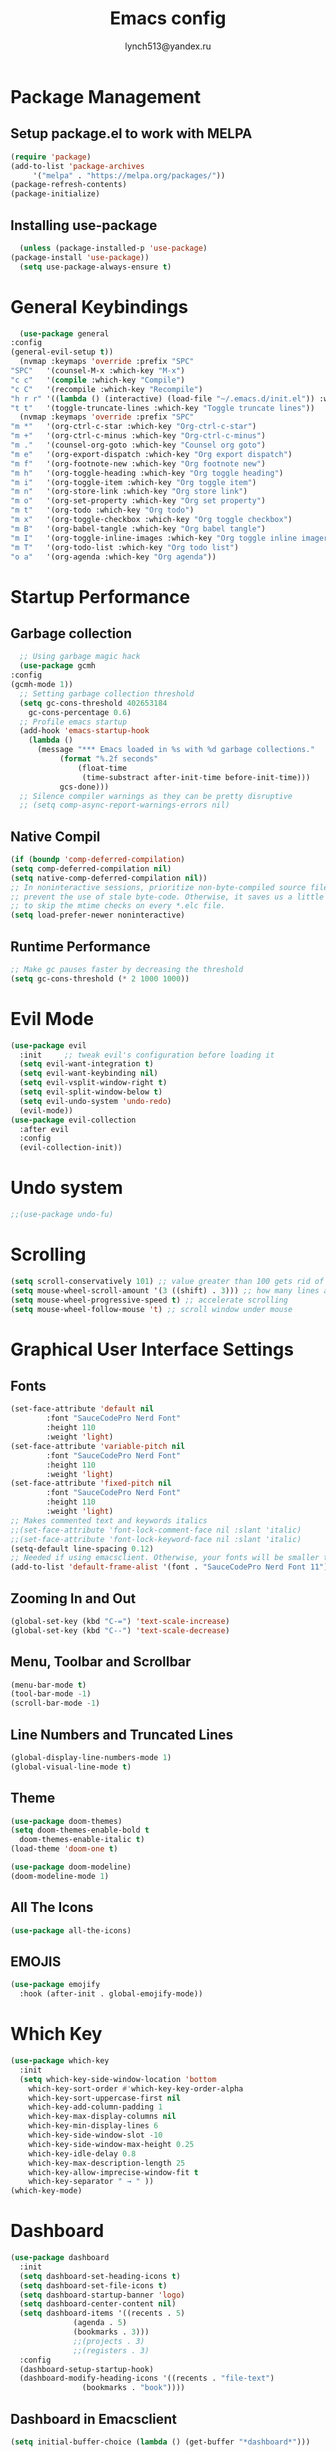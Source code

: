  #+TITLE: Emacs config
 #+AUTHOR: lynch513@yandex.ru

* Package Management

** Setup package.el to work with MELPA

    #+begin_src emacs-lisp
      (require 'package)
      (add-to-list 'package-archives
		   '("melpa" . "https://melpa.org/packages/"))
      (package-refresh-contents)
      (package-initialize)
    #+end_src

** Installing use-package

    #+begin_src emacs-lisp
      (unless (package-installed-p 'use-package) 
	(package-install 'use-package))
      (setq use-package-always-ensure t)
    #+end_src

* General Keybindings

    #+begin_src emacs-lisp
      (use-package general
	:config
	(general-evil-setup t))
      (nvmap :keymaps 'override :prefix "SPC"
	"SPC"   '(counsel-M-x :which-key "M-x")
	"c c"   '(compile :which-key "Compile")
	"c C"   '(recompile :which-key "Recompile")
	"h r r" '((lambda () (interactive) (load-file "~/.emacs.d/init.el")) :which-key "Reload emacs config")
	"t t"   '(toggle-truncate-lines :which-key "Toggle truncate lines"))
      (nvmap :keymaps 'override :prefix "SPC"
	"m *"   '(org-ctrl-c-star :which-key "Org-ctrl-c-star")
	"m +"   '(org-ctrl-c-minus :which-key "Org-ctrl-c-minus")
	"m ."   '(counsel-org-goto :which-key "Counsel org goto")
	"m e"   '(org-export-dispatch :which-key "Org export dispatch")
	"m f"   '(org-footnote-new :which-key "Org footnote new")
	"m h"   '(org-toggle-heading :which-key "Org toggle heading")
	"m i"   '(org-toggle-item :which-key "Org toggle item")
	"m n"   '(org-store-link :which-key "Org store link")
	"m o"   '(org-set-property :which-key "Org set property")
	"m t"   '(org-todo :which-key "Org todo")
	"m x"   '(org-toggle-checkbox :which-key "Org toggle checkbox")
	"m B"   '(org-babel-tangle :which-key "Org babel tangle")
	"m I"   '(org-toggle-inline-images :which-key "Org toggle inline imager")
	"m T"   '(org-todo-list :which-key "Org todo list")
	"o a"   '(org-agenda :which-key "Org agenda"))
    #+end_src

* Startup Performance

** Garbage collection

    #+begin_src emacs-lisp
      ;; Using garbage magic hack
      (use-package gcmh
	:config
	(gcmh-mode 1))
      ;; Setting garbage collection threshold
      (setq gc-cons-threshold 402653184
	    gc-cons-percentage 0.6)
      ;; Profile emacs startup
      (add-hook 'emacs-startup-hook
		(lambda ()
		  (message "*** Emacs loaded in %s with %d garbage collections."
			   (format "%.2f seconds"
				   (float-time
				    (time-substract after-init-time before-init-time)))
			   gcs-done)))
      ;; Silence compiler warnings as they can be pretty disruptive
      ;; (setq comp-async-report-warnings-errors nil)
    #+end_src

** Native Compil

    #+begin_src emacs-lisp
      (if (boundp 'comp-deferred-compilation)
      (setq comp-deferred-compilation nil)
      (setq native-comp-deferred-compilation nil))
      ;; In noninteractive sessions, prioritize non-byte-compiled source files to
      ;; prevent the use of stale byte-code. Otherwise, it saves us a little IO time
      ;; to skip the mtime checks on every *.elc file.
      (setq load-prefer-newer noninteractive)
    #+end_src

** Runtime Performance

    #+begin_src emacs-lisp
      ;; Make gc pauses faster by decreasing the threshold
      (setq gc-cons-threshold (* 2 1000 1000))
    #+end_src

* Evil Mode

   #+begin_src emacs-lisp
     (use-package evil
       :init     ;; tweak evil's configuration before loading it
       (setq evil-want-integration t)
       (setq evil-want-keybinding nil)
       (setq evil-vsplit-window-right t)
       (setq evil-split-window-below t)
       (setq evil-undo-system 'undo-redo)
       (evil-mode))
     (use-package evil-collection
       :after evil
       :config
       (evil-collection-init))
   #+end_src

* Undo system

   #+begin_src emacs-lisp
     ;;(use-package undo-fu)
   #+end_src

* Scrolling

   #+begin_src emacs-lisp
     (setq scroll-conservatively 101) ;; value greater than 100 gets rid of half page jumping
     (setq mouse-wheel-scroll-amount '(3 ((shift) . 3))) ;; how many lines at a time
     (setq mouse-wheel-progressive-speed t) ;; accelerate scrolling
     (setq mouse-wheel-follow-mouse 't) ;; scroll window under mouse
   #+end_src

* Graphical User Interface Settings
   
** Fonts

   #+begin_src emacs-lisp
     (set-face-attribute 'default nil
			 :font "SauceCodePro Nerd Font"
			 :height 110
			 :weight 'light)
     (set-face-attribute 'variable-pitch nil
			 :font "SauceCodePro Nerd Font"
			 :height 110
			 :weight 'light)
     (set-face-attribute 'fixed-pitch nil
			 :font "SauceCodePro Nerd Font"
			 :height 110
			 :weight 'light)
     ;; Makes commented text and keywords italics
     ;;(set-face-attribute 'font-lock-comment-face nil :slant 'italic)
     ;;(set-face-attribute 'font-lock-keyword-face nil :slant 'italic)
     (setq-default line-spacing 0.12)
     ;; Needed if using emacsclient. Otherwise, your fonts will be smaller than expected
     (add-to-list 'default-frame-alist '(font . "SauceCodePro Nerd Font 11"))
   #+end_src

** Zooming In and Out

   #+begin_src emacs-lisp
     (global-set-key (kbd "C-=") 'text-scale-increase)
     (global-set-key (kbd "C--") 'text-scale-decrease)
   #+end_src

** Menu, Toolbar and Scrollbar

   #+begin_src emacs-lisp
     (menu-bar-mode t)
     (tool-bar-mode -1)
     (scroll-bar-mode -1)
   #+end_src

** Line Numbers and Truncated Lines

   #+begin_src emacs-lisp
     (global-display-line-numbers-mode 1)
     (global-visual-line-mode t)
   #+end_src
   
** Theme

   #+begin_src emacs-lisp
     (use-package doom-themes)
     (setq doom-themes-enable-bold t
	   doom-themes-enable-italic t)
     (load-theme 'doom-one t)
   #+end_src

   #+begin_src emacs-lisp
     (use-package doom-modeline)
     (doom-modeline-mode 1)
   #+end_src

** All The Icons

   #+begin_src emacs-lisp
     (use-package all-the-icons)
   #+end_src

** EMOJIS

   #+begin_src emacs-lisp
     (use-package emojify
       :hook (after-init . global-emojify-mode))
   #+end_src
   
* Which Key

   #+begin_src emacs-lisp
     (use-package which-key
       :init
       (setq which-key-side-window-location 'bottom
	     which-key-sort-order #'which-key-key-order-alpha
	     which-key-sort-uppercase-first nil
	     which-key-add-column-padding 1
	     which-key-max-display-columns nil
	     which-key-min-display-lines 6
	     which-key-side-window-slot -10
	     which-key-side-window-max-height 0.25
	     which-key-idle-delay 0.8
	     which-key-max-description-length 25
	     which-key-allow-imprecise-window-fit t
	     which-key-separator " → " ))
     (which-key-mode)
   #+end_src

* Dashboard

   #+begin_src emacs-lisp
     (use-package dashboard
       :init
       (setq dashboard-set-heading-icons t)
       (setq dashboard-set-file-icons t)
       (setq dashboard-startup-banner 'logo)
       (setq dashboard-center-content nil)
       (setq dashboard-items '((recents . 5)
			       (agenda . 5)
			       (bookmarks . 3)))
			       ;;(projects . 3)
			       ;;(registers . 3)
       :config
       (dashboard-setup-startup-hook)
       (dashboard-modify-heading-icons '((recents . "file-text")
					 (bookmarks . "book"))))
   #+end_src

** Dashboard in Emacsclient

   #+begin_src emacs-lisp
     (setq initial-buffer-choice (lambda () (get-buffer "*dashboard*")))
   #+end_src

* File Manager (Dired)

   #+begin_src emacs-lisp
     (use-package all-the-icons-dired)
     (use-package dired-open)
     (use-package peep-dired)

     (nvmap :states '(normal visual) :keymaps 'override :prefix "SPC"
       "d d" '(dired :which-key "Open dired")
       "d j" '(dired-jump :which-key "Dired jump to current")
       "d p" '(peep-dired :which-key "Peep-dired"))

     (with-eval-after-load 'dired
       (evil-define-key 'normal dired-mode-map (kbd "h") 'dired-up-directory)
       (evil-define-key 'normal dired-mode-map (kbd "l") 'dired-open-file)
       (evil-define-key 'normal peep-dired-mode-map (kbd "j") 'peep-dired-next-file)
       (evil-define-key 'normal peep-dired-mode-map (kbd "k") 'peep-dired-prev-file))

     (add-hook 'peep-dired-hook 'evil-normalize-keymaps)
     ;; Get file icons in dired
     (add-hook 'dired-mode-hook 'all-the-icons-dired-mode)
   #+end_src

* Delete Selection Mode

   #+begin_src emacs-lisp
     (delete-selection-mode t)
   #+end_src

* Useful File Functions

   #+begin_src emacs-lisp
     (defun dt/show-and-copy-buffer-path ()
       "Show and copy the full path to the current file in the minibuffer."
       (interactive)
       ;; list-buffers-directory is the variable set in dired buffers
       (let ((file-name (or (buffer-file-name) list-buffers-directory)))
	 (if file-name
	     (message (kill-new file-name))
	   (error "Buffer not visiting a file"))))
     (defun dt/show-buffer-path-name ()
       "Show the full path to the current file in the minibuffer."
       (interactive)
       (let ((file-name (buffer-file-name)))
	 (if file-name
	     (progn
	       (message file-name)
	       (kill-new file-name))
	   (error "Buffer not visiting a file"))))
   #+end_src

* System clipboard

   #+begin_src emacs-lisp
     (setq x-select-enable-clipboard t)
   #+end_src

* Keybindings

Remap Escape key to Ctrl-L in evil mode

   #+begin_src emacs-lisp
     (define-key evil-insert-state-map (kbd "C-l") 'evil-normal-state)
   #+end_src

** Buffers and Bookmarks

   #+begin_src emacs-lisp
     (nvmap :states '(normal visual) :keymaps 'override :prefix "SPC"
       "b b" '(ibuffer :which-key "Ibuffer")
       "b c" '(clone-indirect-buffer-other-window :which-key "Clone indirect buffer other window")
       "b k" '(kill-current-buffer :whick-key "Kill current buffer")
       "b n" '(next-buffer :which-key "Next buffer")
       "b p" '(previous-buffer :which-key "Previous buffer")
       "b B" '(ibuffer-list-buffers :which-key "Ibuffer list buffers")
       "b K" '(kill-buffer :which-key "Kill buffer"))
   #+end_src

** Evaluate ELisp Expressions

   #+begin_src emacs-lisp
     (nvmap :states '(normal visual) :keymaps 'override :prefix "SPC"
       "e b" '(eval-buffer :which-key "Eval elisp in buffer")
       "e d" '(eval-defun :which-key "Eval defun")
       "e e" '(eval-expression :which-key "Eval elisp expression")
       "e l" '(eval-last-sexp :which-key "Eval last sexression")
       "e r" '(eval-region :which-key "Eval region"))
   #+end_src

** File-related Keybindings

   #+begin_src emacs-lisp
     (nvmap :states '(normal visual) :keymaps 'override :prefix "SPC"
       "." '(find-file :which-key "Find file")
       "f f" '(find-file :which-key "Find file")
       "f r" '(counsel-recentf :which-key "Recent files")
       "f s" '(save-buffer :which-key "Save file")
       "f y" '(dt/show-and-copy-buffer-path :which-key "Yank file path")
       "f C" '(copy-file :which-key "Copy file")
       "f D" '(delete-file :which-key "Delete file")
       "f R" '(rename-file :which-key "Rename file")
       "f S" '(write-file :which-key "Save file as"))
   #+end_src

** Split and Window Controls

   #+begin_src emacs-lisp
     (winner-mode 1)
     (nvmap :prefix "SPC"
	    ;; Window splits
	    "w c"   '(evil-window-delete :which-key "Close window")
	    "w n"   '(evil-window-new :which-key "New window")
	    "w s"   '(evil-window-split :which-key "Horizontal split window")
	    "w v"   '(evil-window-vsplit :which-key "Vertical split window")
	    ;; Window motions
	    "w h"   '(evil-window-left :which-key "Window left")
	    "w j"   '(evil-window-down :which-key "Window down")
	    "w k"   '(evil-window-up :which-key "Window up")
	    "w l"   '(evil-window-right :which-key "Window right")
	    "w w"   '(evil-window-next :which-key "Goto next window")
	    ;; winner mode
	    "w <left>"  '(winner-undo :which-key "Winner undo")
	    "w <right>" '(winner-redo :which-key "Winner redo"))
   #+end_src


